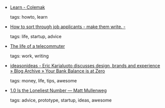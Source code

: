 #+BEGIN_COMMENT
.. link:
.. description:
.. tags: bookmarks
.. date: 2010/11/10 23:59:59
.. title: Bookmarks [2010/11/10]
.. slug: bookmarks-2010-11-10
.. category: bookmarks
#+END_COMMENT


- [[http://colemak.com/Learn][Learn - Colemak]]

  tags: howto, learn
  



- [[http://blog.healthfinch.com/how-to-sort-through-job-applicants-make-them][How to sort through job applicants - make them write. -]]

  tags: life, startup, advice
  



- [[http://redgirlsays.com/blog/2010/11/the-life-of-a-telecommuter/][The life of a telecommuter]]

  tags: work, writing
  



- [[http://www.ideasonideas.com/2010/11/your-bank-balance-is-at-zero/][ideasonideas - Eric Karjaluoto discusses design, brands and experience » Blog Archive » Your Bank Balance is at Zero]]

  tags: money, life, tips, awesome
  



- [[http://ma.tt/2010/11/one-point-oh/][1.0 Is the Loneliest Number — Matt Mullenweg]]

  tags: advice, prototype, startup, ideas, awesome
  


